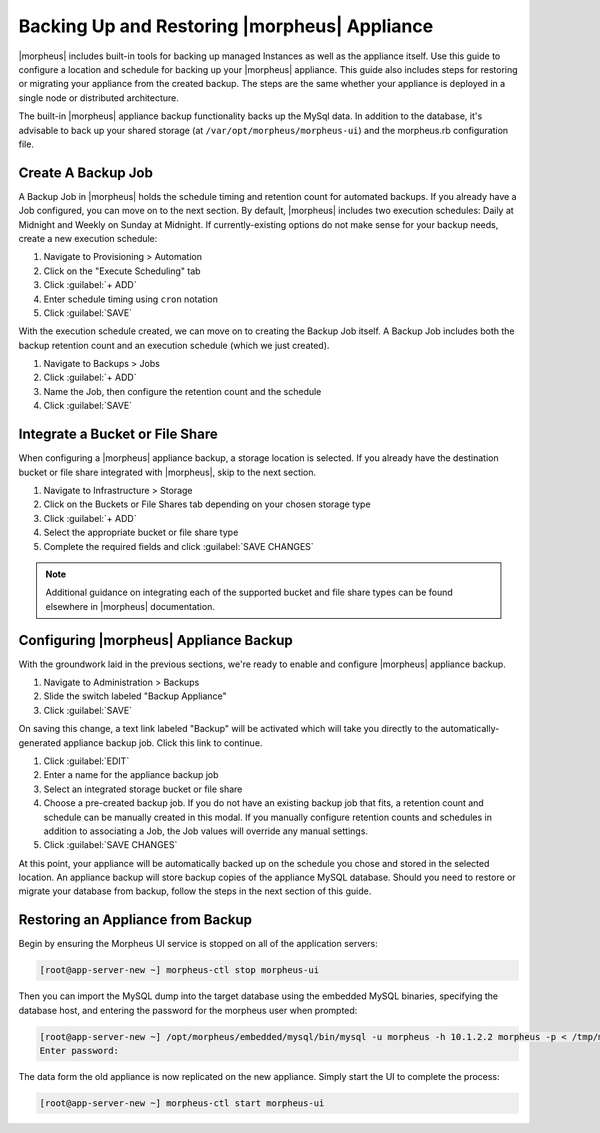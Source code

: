 Backing Up and Restoring |morpheus| Appliance
---------------------------------------------

|morpheus| includes built-in tools for backing up managed Instances as well as the appliance itself. Use this guide to configure a location and schedule for backing up your |morpheus| appliance. This guide also includes steps for restoring or migrating your appliance from the created backup. The steps are the same whether your appliance is deployed in a single node or distributed architecture.

The built-in |morpheus| appliance backup functionality backs up the MySql data. In addition to the database, it's advisable to back up your shared storage (at ``/var/opt/morpheus/morpheus-ui``) and the morpheus.rb configuration file.

Create A Backup Job
^^^^^^^^^^^^^^^^^^^

A Backup Job in |morpheus| holds the schedule timing and retention count for automated backups. If you already have a Job configured, you can move on to the next section. By default, |morpheus| includes two execution schedules: Daily at Midnight and Weekly on Sunday at Midnight. If currently-existing options do not make sense for your backup needs, create a new execution schedule:

#. Navigate to Provisioning > Automation
#. Click on the "Execute Scheduling" tab
#. Click :guilabel:`+ ADD`
#. Enter schedule timing using ``cron`` notation
#. Click :guilabel:`SAVE`

With the execution schedule created, we can move on to creating the Backup Job itself. A Backup Job includes both the backup retention count and an execution schedule (which we just created).

#. Navigate to Backups > Jobs
#. Click :guilabel:`+ ADD`
#. Name the Job, then configure the retention count and the schedule
#. Click :guilabel:`SAVE`

Integrate a Bucket or File Share
^^^^^^^^^^^^^^^^^^^^^^^^^^^^^^^^

When configuring a |morpheus| appliance backup, a storage location is selected. If you already have the destination bucket or file share integrated with |morpheus|, skip to the next section.

#. Navigate to Infrastructure > Storage
#. Click on the Buckets or File Shares tab depending on your chosen storage type
#. Click :guilabel:`+ ADD`
#. Select the appropriate bucket or file share type
#. Complete the required fields and click :guilabel:`SAVE CHANGES`

.. NOTE:: Additional guidance on integrating each of the supported bucket and file share types can be found elsewhere in |morpheus| documentation.

Configuring |morpheus| Appliance Backup
^^^^^^^^^^^^^^^^^^^^^^^^^^^^^^^^^^^^^^^

With the groundwork laid in the previous sections, we're ready to enable and configure |morpheus| appliance backup.

#. Navigate to Administration > Backups
#. Slide the switch labeled "Backup Appliance"
#. Click :guilabel:`SAVE`

On saving this change, a text link labeled "Backup" will be activated which will take you directly to the automatically-generated appliance backup job. Click this link to continue.

#. Click :guilabel:`EDIT`
#. Enter a name for the appliance backup job
#. Select an integrated storage bucket or file share
#. Choose a pre-created backup job. If you do not have an existing backup job that fits, a retention count and schedule can be manually created in this modal. If you manually configure retention counts and schedules in addition to associating a Job, the Job values will override any manual settings.
#. Click :guilabel:`SAVE CHANGES`

At this point, your appliance will be automatically backed up on the schedule you chose and stored in the selected location. An appliance backup will store backup copies of the appliance MySQL database. Should you need to restore or migrate your database from backup, follow the steps in the next section of this guide.

Restoring an Appliance from Backup
^^^^^^^^^^^^^^^^^^^^^^^^^^^^^^^^^^

Begin by ensuring the Morpheus UI service is stopped on all of the application servers:

.. code-block:: bash

 [root@app-server-new ~] morpheus-ctl stop morpheus-ui

Then you can import the MySQL dump into the target database using the embedded MySQL binaries, specifying the database host, and entering the password for the morpheus user when prompted:

.. code-block:: bash

  [root@app-server-new ~] /opt/morpheus/embedded/mysql/bin/mysql -u morpheus -h 10.1.2.2 morpheus -p < /tmp/morpheus_backup.sql
  Enter password:

The data form the old appliance is now replicated on the new appliance. Simply start the UI to complete the process:

.. code-block:: bash

  [root@app-server-new ~] morpheus-ctl start morpheus-ui

